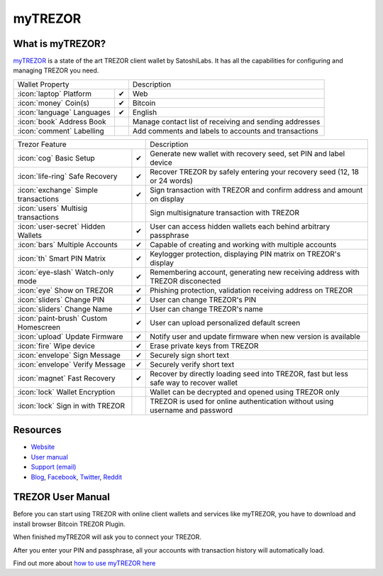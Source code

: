 myTREZOR
========

.. image:: images/mytrezor_logo.jpg

What is myTREZOR?
-----------------

`myTREZOR <https://mytrezor.com>`_ is a state of the art TREZOR client wallet by SatoshiLabs. It has all the capabilities for configuring and managing TREZOR you need.

=================================================== =================== ===========================================================================================================
Wallet Property                                                         Description
----------------------------------------------------------------------- -----------------------------------------------------------------------------------------------------------
:icon:`laptop` Platform                 			✔                   Web
:icon:`money` Coin(s)                   			✔                   Bitcoin
:icon:`language` Languages                          ✔                   English                   
:icon:`book` Address Book                                               Manage contact list of receiving and sending addresses
:icon:`comment` Labelling                			 					Add comments and labels to accounts and transactions
=================================================== =================== ===========================================================================================================

=================================================== =================== ===========================================================================================================
Trezor Feature                                                          Description
----------------------------------------------------------------------- -----------------------------------------------------------------------------------------------------------
:icon:`cog` Basic Setup                 			✔                   Generate new wallet with recovery seed, set PIN and label device
:icon:`life-ring` Safe Recovery         			✔                   Recover TREZOR by safely entering your recovery seed (12, 18 or 24 words)
:icon:`exchange` Simple transactions    			✔					Sign transaction with TREZOR and confirm address and amount on display
:icon:`users` Multisig transactions                                     Sign multisignature transaction with TREZOR
:icon:`user-secret` Hidden Wallets  			    ✔                   User can access hidden wallets each behind arbitrary passphrase
:icon:`bars` Multiple Accounts           			✔					Capable of creating and working with multiple accounts
:icon:`th`   Smart PIN Matrix           			✔					Keylogger protection, displaying PIN matrix on TREZOR's display
:icon:`eye-slash` Watch-only mode                   ✔                   Remembering account, generating new receiving address with TREZOR disconected
:icon:`eye`  Show on TREZOR     			        ✔ 					Phishing protection, validation receiving address on TREZOR
:icon:`sliders` Change PIN              			✔                   User can change TREZOR's PIN
:icon:`sliders` Change Name          			   	✔                   User can change TREZOR's name
:icon:`paint-brush` Custom Homescreen            	✔					User can upload personalized default screen
:icon:`upload`  Update Firmware         			✔  					Notify user and update firmware when new version is available
:icon:`fire` Wipe device                 			✔					Erase private keys from TREZOR
:icon:`envelope` Sign Message                       ✔                   Securely sign short text
:icon:`envelope` Verify Message                     ✔                   Securely verify short text
:icon:`magnet` Fast Recovery                        ✔                   Recover by directly loading seed into TREZOR, fast but less safe way to recover wallet
:icon:`lock` Wallet Encryption                                          Wallet can be decrypted and opened using TREZOR only
:icon:`lock` Sign in with TREZOR                                        TREZOR is used for online authentication without using username and password
=================================================== =================== ===========================================================================================================

Resources
---------

- `Website <https://mytrezor.com>`_
- `User manual <../trezor-user/settingup.html>`_
- `Support (email) <mailto: support@bitcointrezor.com>`_
- `Blog <http://satoshilabs.com/news>`_, `Facebook <https://www.facebook.com/BitcoinTrezor>`_, `Twitter <https://twitter.com/BitcoinTrezor>`_, `Reddit <http://www.reddit.com/r/TREZOR/>`_

TREZOR User Manual
------------------

Before you can start using TREZOR with online client wallets and services like myTREZOR, you have to download and install browser Bitcoin TREZOR Plugin.

.. image:: images/mytrezor02.jpg

When finished myTREZOR will ask you to connect your TREZOR.

.. image:: images/mytrezor00.png

After you enter your PIN and passphrase, all your accounts with transaction history will automatically load.

.. image:: images/mytrezor01.png

Find out more about `how to use myTREZOR here <../trezor-user/settingup.html>`_
